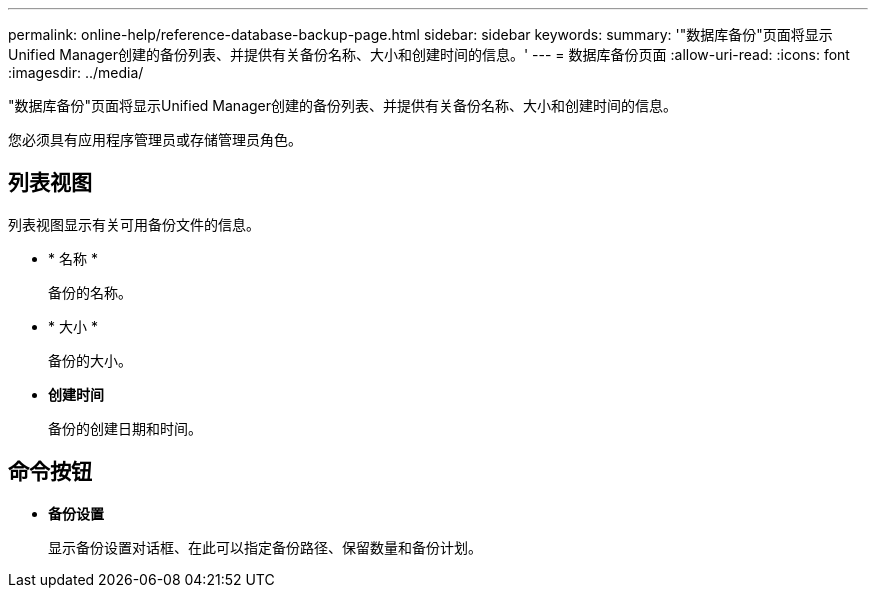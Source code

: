 ---
permalink: online-help/reference-database-backup-page.html 
sidebar: sidebar 
keywords:  
summary: '"数据库备份"页面将显示Unified Manager创建的备份列表、并提供有关备份名称、大小和创建时间的信息。' 
---
= 数据库备份页面
:allow-uri-read: 
:icons: font
:imagesdir: ../media/


[role="lead"]
"数据库备份"页面将显示Unified Manager创建的备份列表、并提供有关备份名称、大小和创建时间的信息。

您必须具有应用程序管理员或存储管理员角色。



== 列表视图

列表视图显示有关可用备份文件的信息。

* * 名称 *
+
备份的名称。

* * 大小 *
+
备份的大小。

* *创建时间*
+
备份的创建日期和时间。





== 命令按钮

* *备份设置*
+
显示备份设置对话框、在此可以指定备份路径、保留数量和备份计划。


